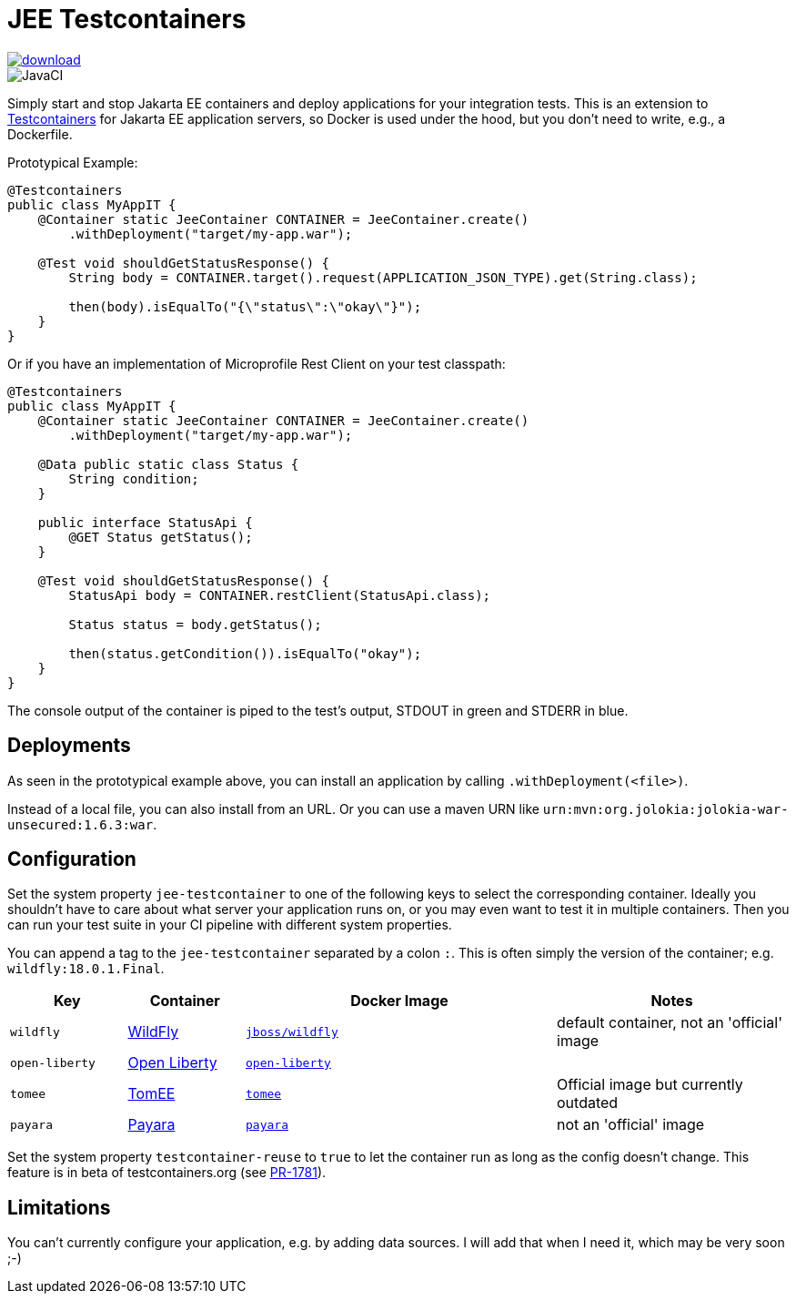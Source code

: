 = JEE Testcontainers

image::https://api.bintray.com/packages/t1/javaee-helpers/jee-testcontainers/images/download.svg[link="https://bintray.com/t1/javaee-helpers/jee-testcontainers/_latestVersion"]
image::https://github.com/t1/jee-testcontainers/workflows/Java%20CI/badge.svg[JavaCI]

Simply start and stop Jakarta EE containers and deploy applications for your integration tests. This is an extension to https://testcontainers.org[Testcontainers] for Jakarta EE application servers, so Docker is used under the hood, but you don't need to write, e.g., a Dockerfile.

Prototypical Example:

[source,java]
---------------------------------------------------------------
@Testcontainers
public class MyAppIT {
    @Container static JeeContainer CONTAINER = JeeContainer.create()
        .withDeployment("target/my-app.war");

    @Test void shouldGetStatusResponse() {
        String body = CONTAINER.target().request(APPLICATION_JSON_TYPE).get(String.class);

        then(body).isEqualTo("{\"status\":\"okay\"}");
    }
}
---------------------------------------------------------------

Or if you have an implementation of Microprofile Rest Client on your test classpath:

[source,java]
---------------------------------------------------------------
@Testcontainers
public class MyAppIT {
    @Container static JeeContainer CONTAINER = JeeContainer.create()
        .withDeployment("target/my-app.war");

    @Data public static class Status {
        String condition;
    }

    public interface StatusApi {
        @GET Status getStatus();
    }

    @Test void shouldGetStatusResponse() {
        StatusApi body = CONTAINER.restClient(StatusApi.class);

        Status status = body.getStatus();

        then(status.getCondition()).isEqualTo("okay");
    }
}
---------------------------------------------------------------

The console output of the container is piped to the test's output, STDOUT in green and STDERR in blue.

== Deployments

As seen in the prototypical example above, you can install an application by calling `.withDeployment(<file>)`.

Instead of a local file, you can also install from an URL. Or you can use a maven URN like `urn:mvn:org.jolokia:jolokia-war-unsecured:1.6.3:war`.

== Configuration

Set the system property `jee-testcontainer` to one of the following keys to select the corresponding container.
Ideally you shouldn't have to care about what server your application runs on, or you may even want to test it in multiple containers.
Then you can run your test suite in your CI pipeline with different system properties.

You can append a tag to the `jee-testcontainer` separated by a colon `:`.
This is often simply the version of the container; e.g. `wildfly:18.0.1.Final`.

[options="header",cols="15%,15%,40%,30%"]
|=======================
| Key | Container | Docker Image | Notes
| `wildfly` | https://wildfly.org[WildFly] | https://hub.docker.com/r/jboss/wildfly[`jboss/wildfly`] | default container, not an 'official' image
| `open-liberty` | https://openliberty.io[Open Liberty] | https://hub.docker.com/_/open-liberty[`open-liberty`] |
| `tomee` | https://tomee.apache.org[TomEE] | https://hub.docker.com/_/tomee[`tomee`] | Official image but currently outdated
| `payara` | https://www.payara.fish[Payara] | https://hub.docker.com/r/payara/server-full[`payara`] | not an 'official' image
// TODO support | `glassfish` | https://javaee.github.io/glassfish/[Glassfish] | https://hub.docker.com/_/glassfish[`glassfish`] | deprecated image!
|=======================

Set the system property `testcontainer-reuse` to `true` to let the container run as long as the config doesn't change.
This feature is in beta of testcontainers.org (see https://github.com/testcontainers/testcontainers-java/pull/1781[PR-1781]).

== Limitations

You can't currently configure your application, e.g. by adding data sources.
I will add that when I need it, which may be very soon ;-)

// TODO health wait strategy
// TODO configure config values, data sources, message queues, loggers, etc.
